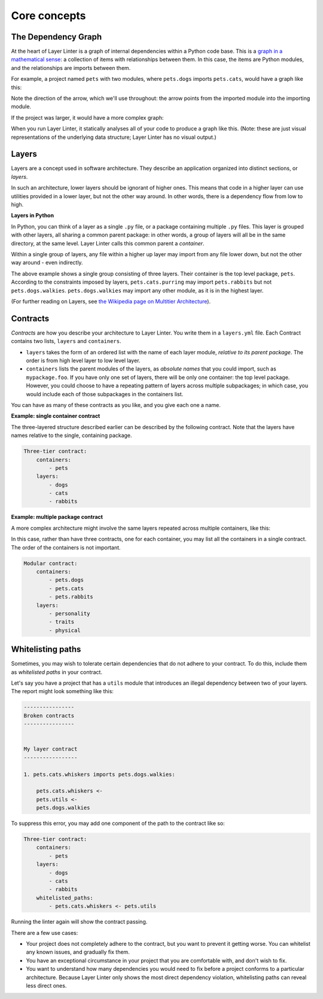 =============
Core concepts
=============

The Dependency Graph
--------------------

At the heart of Layer Linter is a graph of internal dependencies within
a Python code base. This is a `graph in a mathematical sense`_: a collection
of items with relationships between them. In this case, the items are
Python modules, and the relationships are imports between them.

.. _graph in a mathematical sense: https://en.wikipedia.org/wiki/Graph_(discrete_mathematics)

For example, a project named ``pets`` with two modules, where ``pets.dogs`` imports ``pets.cats``, would have a graph
like this:

.. image:: img/simple-graph.png
    :align: center

Note the direction of the arrow, which we'll use throughout: the arrow points from the imported
module into the importing module.

If the project was larger, it would have a more complex graph:

.. image:: img/complex-graph.png
    :align: center

When you run Layer Linter, it statically analyses all of your
code to produce a graph like this. (Note: these are just visual representations of the underlying data structure;
Layer Linter has no visual output.)

Layers
------

Layers are a concept used in software architecture.
They describe an application organized into distinct sections, or *layers*.

In such an architecture, lower layers should be ignorant of higher ones. This means
that code in a higher layer can use utilities provided in a lower layer,
but not the other way around. In other words, there is a dependency flow from
low to high.

**Layers in Python**

In Python, you can think of a layer as a single ``.py`` file, or a package containing
multiple ``.py`` files. This layer is grouped with other layers, all sharing a common parent package:
in other words, a group of layers will all be in the same directory, at the same level.
Layer Linter calls this common parent a *container*.

Within a single group of layers, any file within a higher up layer may import from any file lower down,
but not the other way around - even indirectly.

.. image:: img/layers.png
    :align: center

The above example shows a single group consisting of three layers. Their container is the top level package, ``pets``.
According to the constraints imposed by layers, ``pets.cats.purring`` may import ``pets.rabbits`` but not
``pets.dogs.walkies``. ``pets.dogs.walkies`` may import any other module, as it is in the highest layer.

(For further reading on Layers, see
`the Wikipedia page on Multitier Architecture`_).

.. _`the Wikipedia page on Multitier Architecture`: https://en.wikipedia.org/wiki/Multitier_architecture


Contracts
---------

*Contracts* are how you describe your architecture to Layer Linter. You write them in a ``layers.yml`` file. Each
Contract contains two lists, ``layers`` and ``containers``.

- ``layers`` takes the form of an ordered list with the name of each layer module, *relative to its parent package*.
  The order is from high level layer to low level layer.
- ``containers`` lists the parent modules of the layers, as *absolute names* that you could import, such as
  ``mypackage.foo``. If you have only one set of layers, there will be only one container: the top level package.
  However, you could choose to have a repeating pattern of layers across multiple subpackages; in which case,
  you would include each of those subpackages in the containers list.

You can have as many of these contracts as you like, and you give each one a name.

**Example: single container contract**

The three-layered structure described earlier can be described by the following contract. Note that the layers have
names relative to the single, containing package.

.. code-block:: none

    Three-tier contract:
        containers:
            - pets
        layers:
            - dogs
            - cats
            - rabbits

**Example: multiple package contract**

A more complex architecture might involve the same layers repeated across multiple containers, like this:

.. image:: img/modular-layers.png
    :align: center

In this case, rather than have three contracts, one for each container, you may list all the containers in a single
contract. The order of the containers is not important.

.. code-block:: none

    Modular contract:
        containers:
            - pets.dogs
            - pets.cats
            - pets.rabbits
        layers:
            - personality
            - traits
            - physical

Whitelisting paths
------------------

Sometimes, you may wish to tolerate certain dependencies that do not adhere to your contract.
To do this, include them as *whitelisted paths* in your contract.

Let's say you have a project that has a ``utils`` module that introduces an illegal dependency between two
of your layers. The report might look something like this:

.. code-block:: none

    ----------------
    Broken contracts
    ----------------


    My layer contract
    -----------------

    1. pets.cats.whiskers imports pets.dogs.walkies:

        pets.cats.whiskers <-
        pets.utils <-
        pets.dogs.walkies

To suppress this error, you may add one component of the path to the contract like so:

.. code-block:: none

    Three-tier contract:
        containers:
            - pets
        layers:
            - dogs
            - cats
            - rabbits
        whitelisted_paths:
            - pets.cats.whiskers <- pets.utils

Running the linter again will show the contract passing.

There are a few use cases:

- Your project does not completely adhere to the contract, but you want to prevent it getting worse.
  You can whitelist any known issues, and gradually fix them.
- You have an exceptional circumstance in your project that you are comfortable with,
  and don't wish to fix.
- You want to understand how many dependencies you would need to fix before a project
  conforms to a particular architecture. Because Layer Linter only shows the most direct
  dependency violation, whitelisting paths can reveal less direct ones.
